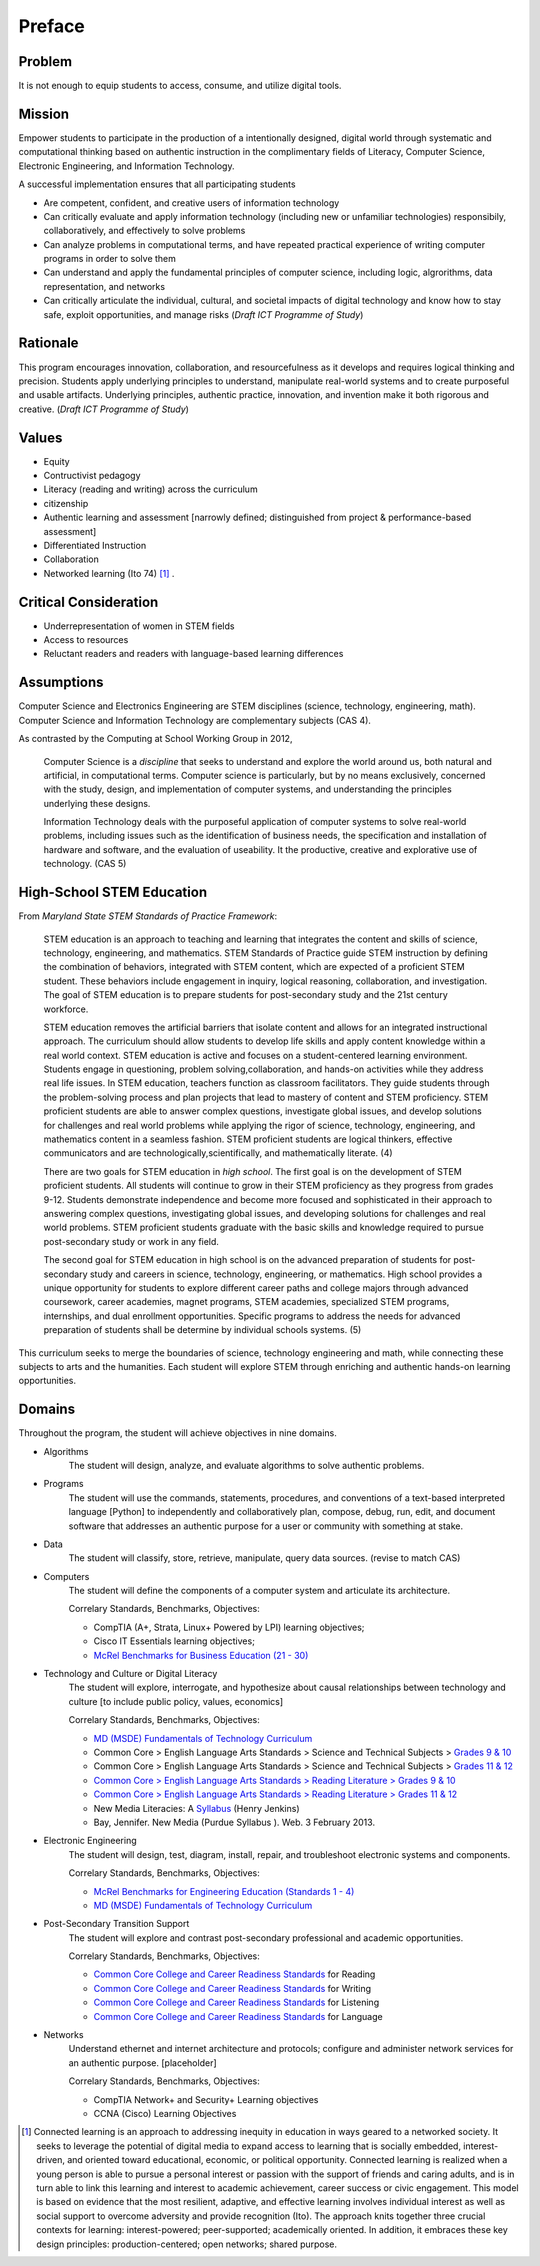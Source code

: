 Preface
*******

Problem
=======

It is not enough to equip students to access, consume, and utilize digital tools.

Mission
=======

Empower students to participate in the production of a intentionally designed, digital world through systematic and computational thinking based on authentic instruction in the complimentary fields of Literacy, Computer Science, Electronic Engineering, and Information Technology.

A successful implementation ensures that all participating students

* Are competent, confident, and creative users of information technology
* Can critically evaluate and apply information technology (including new or unfamiliar technologies) responsibily, collaboratively, and effectively to solve problems
* Can analyze problems in computational terms, and have repeated practical experience of writing computer programs in order to solve them
* Can understand and apply the fundamental principles of computer science, including logic, algrorithms, data representation, and networks
* Can critically articulate the individual, cultural, and societal impacts of digital technology and know how to stay safe, exploit opportunities, and manage risks (*Draft ICT Programme of Study*)

Rationale
=========

This program encourages innovation, collaboration, and resourcefulness as it develops and requires logical thinking and precision. Students apply underlying principles to understand, manipulate real-world systems and to create purposeful and usable artifacts. Underlying principles, authentic practice, innovation, and invention make it both rigorous and creative. (*Draft ICT Programme of Study*)

Values
======
* Equity
* Contructivist pedagogy
* Literacy (reading and writing) across the curriculum
* citizenship
* Authentic learning and assessment [narrowly defined; distinguished from project & performance-based assessment]
* Differentiated Instruction
* Collaboration
* Networked learning (Ito 74) [#]_ .

.. image:: images/connected-learning.jpeg
   :width: 800
   :scale: 200 %
   :alt: connected_learning

Critical Consideration
======================
* Underrepresentation of women in STEM fields
* Access to resources
* Reluctant readers and readers with language-based learning differences

Assumptions
===========

Computer Science and Electronics Engineering are STEM  disciplines (science, technology, engineering, math). Computer Science and Information Technology are complementary subjects (CAS 4).

As contrasted by the Computing at School Working Group in 2012,

	Computer Science is a *discipline* that seeks to understand and explore the world around us, both natural and artificial, in computational terms. Computer science is particularly, but by no means exclusively, concerned with the study, design, and implementation of computer systems, and understanding the principles underlying these designs.

	Information Technology deals with the purposeful application of computer systems to solve real-world problems, including issues such as the identification of business needs, the specification and installation of hardware and software, and the evaluation of useability. It the productive, creative and explorative use of technology. (CAS 5)

High-School STEM Education
==========================

From *Maryland State STEM Standards of Practice Framework*:

	STEM education is an approach to teaching and learning that integrates the content and skills of science, technology, engineering, and mathematics. STEM Standards of Practice guide STEM instruction by defining the combination of behaviors, integrated with STEM content, which are expected of a proficient STEM student. These behaviors include engagement in inquiry, logical reasoning, collaboration, and investigation. The goal of STEM education is to prepare students for post-secondary study and the 21st century workforce.

	STEM education removes the artificial barriers that isolate content and allows for an integrated instructional approach. The curriculum should allow students to develop life skills and apply content knowledge within a real world context. STEM education is active and focuses on a student-centered learning environment. Students engage in questioning, problem solving,collaboration, and hands-on activities while they address real life issues. In STEM education, teachers function as classroom facilitators. They guide students through the problem-solving process and plan projects that lead to mastery of content and STEM proficiency. STEM proficient students are able to answer complex questions, investigate global issues, and develop solutions for challenges and real world problems while applying the rigor of science, technology, engineering, and mathematics content in a seamless fashion. STEM proficient students are logical thinkers, effective communicators and are technologically,scientifically, and mathematically literate. (4)


	There are two goals for STEM education in *high school*. The first goal is on the development of STEM proficient students. All students will continue to grow in their STEM proficiency as they progress from grades 9-12. Students demonstrate independence and become more focused and sophisticated in their approach to answering complex questions, investigating global issues, and developing solutions for challenges and real world problems. STEM proficient students graduate with the basic skills and knowledge required to pursue post-secondary study or work in any field.


	The second goal for STEM education in high school is on the advanced preparation of students for post-secondary study and careers in science, technology, engineering, or mathematics. High school provides a unique opportunity for students to explore different career paths and college majors through advanced coursework, career academies, magnet programs, STEM academies, specialized STEM programs, internships, and dual enrollment opportunities. Specific programs to address the needs for advanced preparation of students shall be determine by individual schools systems. (5)

This curriculum seeks to merge the boundaries of science, technology engineering and math, while connecting these subjects to arts and the humanities. Each student will explore STEM through enriching and authentic hands-on learning opportunities.

Domains
=======
Throughout the program, the student will achieve objectives in nine domains.

* Algorithms
        The student will design, analyze, and evaluate algorithms to solve authentic problems.
* Programs
        The student will use the commands, statements, procedures, and conventions of a text-based interpreted language [Python] to independently and collaboratively plan, compose, debug, run, edit, and document software that addresses an authentic purpose for a user or community with something at stake.
* Data
        The student will classify, store, retrieve, manipulate, query data sources. (revise to match CAS)
* Computers
        The student will define the components of a computer system and articulate its architecture.

	Correlary Standards, Benchmarks, Objectives:

	* CompTIA (A+, Strata, Linux+ Powered by LPI) learning objectives; 
	* Cisco IT Essentials learning objectives; 
	* `McRel Benchmarks for Business Education (21 - 30) <http://www2.mcrel.org/compendium/SubjectTopics.asp?SubjectID=27>`_


* Technology and Culture or Digital Literacy
        The student will explore, interrogate, and hypothesize about causal relationships between technology and culture [to include public policy, values, economics]

 	Correlary Standards, Benchmarks, Objectives:

	* `MD (MSDE) Fundamentals of Technology Curriculum <http://mdk12.org/instruction/curriculum/technology_education/index.html>`_
	* Common Core > English Language Arts Standards > Science and Technical Subjects > `Grades 9 & 10 <http://www.corestandards.org/ELA-Literacy/RST/9-10>`_ 
	* Common Core > English Language Arts Standards > Science and Technical Subjects > `Grades 11 & 12 <http://www.corestandards.org/ELA-Literacy/RST/11-12>`_
	* `Common Core > English Language Arts Standards > Reading Literature > Grades 9 & 10 <http://www.corestandards.org/ELA-Literacy/RL/9-10>`_
	* `Common Core > English Language Arts Standards > Reading Literature > Grades 11 & 12 <http://www.corestandards.org/ELA-Literacy/RL/11-12>`_
	* New Media Literacies: A `Syllabus <http://henryjenkins.org/2009/08/new_media_literacies_-_a_syll.html>`_ (Henry Jenkins)
	* Bay, Jennifer. New Media (Purdue Syllabus ). Web. 3 February 2013.

* Electronic Engineering
        The student will design, test, diagram, install, repair, and troubleshoot electronic systems and components.


	Correlary Standards, Benchmarks, Objectives:

	* `McRel Benchmarks for Engineering Education (Standards 1 - 4) <http://www2.mcrel.org/compendium/SubjectTopics.asp?SubjectID=28>`_
	* `MD (MSDE) Fundamentals of Technology Curriculum <http://mdk12.org/instruction/curriculum/technology_education/index.html>`_


* Post-Secondary Transition Support
        The student will explore and contrast post-secondary professional and academic opportunities.

	Correlary Standards, Benchmarks, Objectives:
	
	* `Common Core College and Career Readiness Standards <www.act.org/commoncore/pdf/FirstLook.pdf>`_ for Reading
	* `Common Core College and Career Readiness Standards <www.act.org/commoncore/pdf/FirstLook.pdf>`_ for Writing
	* `Common Core College and Career Readiness Standards <www.act.org/commoncore/pdf/FirstLook.pdf>`_ for Listening
	* `Common Core College and Career Readiness Standards <www.act.org/commoncore/pdf/FirstLook.pdf>`_ for Language

* Networks
	Understand ethernet and internet architecture and protocols; configure and administer network services for an authentic purpose. [placeholder]

	Correlary Standards, Benchmarks, Objectives:

	* CompTIA Network+ and Security+ Learning objectives
	* CCNA (Cisco) Learning Objectives

.. [#] Connected learning is an approach to addressing inequity in education in ways geared to a networked society. It seeks to leverage the potential of digital media to expand access to learning that is socially embedded, interest-driven, and oriented toward educational, economic, or political opportunity. Connected learning is realized when a young person is able to pursue a personal interest or passion with the support of friends and caring adults, and is in turn able to link this learning and interest to academic achievement, career success or civic engagement. This model is based on evidence that the most resilient, adaptive, and effective learning involves individual interest as well as social support to overcome adversity and provide recognition (Ito). The approach knits together three crucial contexts for learning: interest-powered; peer-supported; academically oriented. In addition, it embraces these key design principles: production-centered; open networks; shared purpose. 

.. index:: digital, computational, engineering, Information Technology, Computer Science, STEM, Maryland, algorithims, network, CompTIA, Cisco, CCNA

